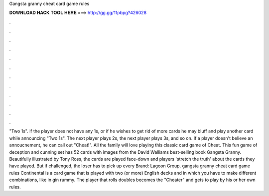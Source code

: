 Gangsta granny cheat card game rules

𝐃𝐎𝐖𝐍𝐋𝐎𝐀𝐃 𝐇𝐀𝐂𝐊 𝐓𝐎𝐎𝐋 𝐇𝐄𝐑𝐄 ===> http://gg.gg/11pbpg?426028

.

.

.

.

.

.

.

.

.

.

.

.

"Two 1s". if the player does not have any 1s, or if he wishes to get rid of more cards he may bluff and play another card while announcing "Two 1s". The next player plays 2s, the next player plays 3s, and so on. If a player doesn't believe an annoucnement, he can call out "Cheat!". All the family will love playing this classic card game of Cheat. This fun game of deception and cunning set has 52 cards with images from the David Walliams best-selling book Gangsta Granny. Beautifully illustrated by Tony Ross, the cards are played face-down and players 'stretch the truth' about the cards they have played. But if challenged, the loser has to pick up every Brand: Lagoon Group. gangsta granny cheat card game rules Continental is a card game that is played with two (or more) English decks and in which you have to make different combinations, like in gin rummy. The player that rolls doubles becomes the "Cheater" and gets to play by his or her own rules.